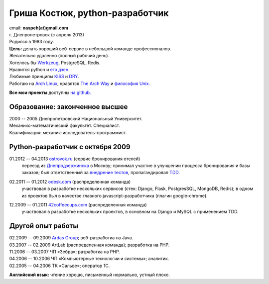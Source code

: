 Гриша Костюк, python-разработчик
--------------------------------
.. image:: _img/ava200.jpg
  :align: right

| email: **naspeh(at)gmail.com**
| г. Днепропетровск (с апреля 2013)
| Родился в 1983 году.

| **Цель:** делать хороший веб-сервис в небольшой команде профессионалов.
| Желательно удаленно (полный рабочий день).
| Хотелось бы Werkzeug__, PostgreSQL, Redis.

__ http://werkzeug.pocoo.org/


| Нравится python и `его дзен`__.
| Любимые принципы KISS__ и DRY__.
| Работаю на `Arch Linux`__, нравятся `The Arch Way`__ и `философия Unix.`__

__ http://www.python.org/dev/peps/pep-0020/
__ http://en.wikipedia.org/wiki/KISS_principle
__ http://en.wikipedia.org/wiki/Don%27t_repeat_yourself
__ https://www.archlinux.org/
__ https://wiki.archlinux.org/index.php/The_Arch_Way
__ http://ru.wikipedia.org/wiki/Философия_UNIX

**Все мои проекты** доступны `на github.`__

__ https://github.com/naspeh/

Образование: законченное высшее
===============================
| 2000 -- 2005 Днепропетровский Национальный Университет.
| Механико-математический факультет. Специалист.
| Квалификация: механик-исследователь-программист.

Python-разработчик с октября 2009
=================================
01.2012 -- 04.2013 `ostrovok.ru`__ (сервис бронирования отелей)
  переезд из `Днепродзержинска`__ в Москву; принимал участие в улучшении процесса 
  бронирования и базы заказов; был ответственный за `внедрение тестов`__, пропагандировал 
  TDD__.

__ http://ostrovok.ru
__ http://ru.wikipedia.org/wiki/Днепродзержинск
__ /post/django-tests-practical-tips/
__ http://ru.wikipedia.org/wiki/Разработка_через_тестирование

02.2011 -- 01.2012 `odesk.com`__ (распределенная команда)
  участвовал в разработке нескольких сервисов (стек: Django, Flask, PostgresSQL, MongoDB, 
  Redis); в одном из проектов был в качестве главного javascript-разработчика (плагин 
  google-chrome).

__ http://odesk.com

12.2009 -- 01.2011 `42coffeecups.com`__ (распределенная команда)
  участвовал в разработке нескольких проектов, в основном на Django и MySQL с применением 
  TDD.

__ http://42coffeecups.com

Другой опыт работы
==================
| 02.2009 -- 09.2009 `Ardas Group`__; веб-разработка на Java.
| 03.2007 -- 02.2009 ArtLab (распределенная команда); разработка на PHP.
| 11.2006 -- 03.2007 ЧП «Зебра»; разработка на PHP.
| 04.2006 -- 10.2006 ЧП «Компьютерные технологии и системы»; аналитик.
| 02.2005 -- 04.2006 ТК «Сальве»; оператор 1С.

__ http://www.ardas.dp.ua

**Английский язык:** чтение хорошо, письменный нормально, устный плохо.
